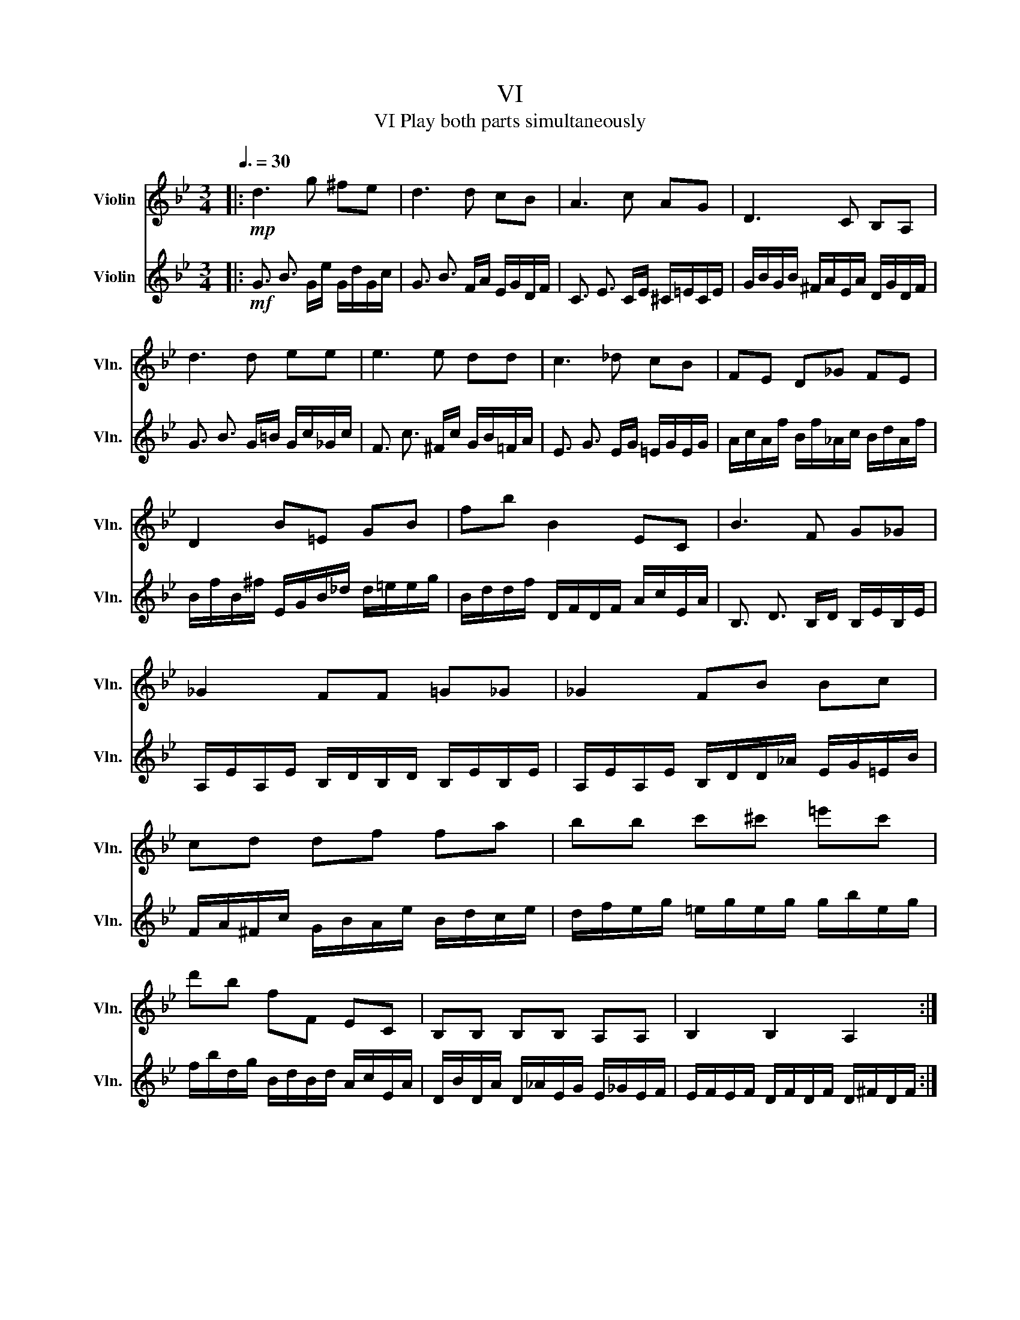 X:1
T:VI
T:VI Play both parts simultaneously
%%score 1 2
L:1/8
Q:3/8=30
M:3/4
K:Bb
V:1 treble nm="Violin" snm="Vln."
V:2 treble nm="Violin" snm="Vln."
V:1
|:!mp! d3 g ^fe | d3 d cB | A3 c AG | D3 C B,A, | d3 d ee | e3 e dd | c3 _d cB | FE D_G FE | %8
 D2 B=E GB | fb B2 EC | B3 F G_G | _G2 FF =G_G | _G2 FB Bc | cd df fa | bb c'^c' =e'c' | %15
 d'b fF EC | B,B, B,B, A,A, | B,2 B,2 A,2 :| G,3 G, G,G, | G,G, G,G, G,G, | G,3 G, G,G, | %21
 cd ed cB | A3 A AA | AA AA AA | A3 A AA | d=e fe dc | c2 =B_B BB | ed _dc _cB | _d2 cd cc | %29
 f=e _ed _dc | e2 de dd | gf ec ec | fe dB dB | ed cA cA | dc BF EE | D2 DD DD | DD DD DD | %37
 DD DD DD | d'3 g' ^f'e' | d'3 d' c'b | a3 c' ag | b2 aa g^f | f2 =e_e de | e2 ee dd | e^c dB cA | %45
 G,G, G,G, G,G, | G,G, DD DD | GF =E_E ^F2 | GF =E_E ^F2 | GB GB GB | G2 G2 G2 | G2 G2 G z |] %52
V:2
|:!mf! !////-!G3/2 B3/2 !///-!G/e/ !///-!G/d/!///-!G/c/ | %1
 !////-!G3/2 B3/2 !///-!F/A/ !///-!E/G/!///-!D/F/ | %2
 !////-!C3/2 E3/2 !///-!C/E/ !///-!^C/=E/!///-!C/E/ | %3
 !///-!G/B/!///-!G/B/ !///-!^F/A/!///-!E/A/ !///-!D/G/!///-!D/F/ | %4
 !////-!G3/2 B3/2 !///-!G/=B/ !///-!G/c/!///-!_G/c/ | %5
 !////-!F3/2 c3/2 !///-!^F/c/ !///-!G/B/!///-!=F/A/ | %6
 !////-!E3/2 G3/2 !///-!E/G/ !///-!=E/G/!///-!E/G/ | %7
 !///-!A/c/!///-!A/f/ !///-!B/f/!///-!_A/c/ !///-!B/d/!///-!A/f/ | %8
 !///-!B/f/!///-!B/^f/ !///-!E/G/!///-!B/_d/ !///-!d/=e/!///-!e/g/ | %9
 !///-!B/d/!///-!d/f/ !///-!D/F/!///-!D/F/ !///-!A/c/!///-!E/A/ | %10
 !////-!B,3/2 D3/2 !///-!B,/D/ !///-!B,/E/!///-!B,/E/ | %11
 !///-!A,/E/!///-!A,/E/ !///-!B,/D/!///-!B,/D/ !///-!B,/E/!///-!B,/E/ | %12
 !///-!A,/E/!///-!A,/E/ !///-!B,/D/!///-!D/_A/ !///-!E/G/!///-!=E/B/ | %13
 !///-!F/A/!///-!^F/c/ !///-!G/B/!///-!A/e/ !///-!B/d/!///-!c/e/ | %14
 !///-!d/f/!///-!e/g/ !///-!=e/g/!///-!e/g/ !///-!g/b/!///-!e/g/ | %15
 !///-!f/b/!///-!d/g/ !///-!B/d/!///-!B/d/ !///-!A/c/!///-!E/A/ | %16
 !///-!D/B/!///-!D/A/ !///-!D/_A/!///-!E/G/ !///-!E/_G/!///-!E/F/ | %17
 !///-!E/F/!///-!E/F/ !///-!D/F/!///-!D/F/ !///-!D/^F/!///-!D/F/ :| %18
 !///-!G/=B/!///-!G/B/ !///-!G/B/!///-!G/B/ !///-!A/c/!///-!B/d/ | %19
 !///-!c/e/!///-!d/f/ !///-!e/g/!///-!e/g/ !///-!d/f/!///-!c/e/ | %20
 !///-!=B/d/!///-!B/d/ !///-!B/d/!///-!F/_A/ !///-!E/G/!///-!D/F/ | %21
 !///-!C/E/!///-!D/F/ !///-!E/G/!///-!D/F/ !///-!C/E/!///-!B,/D/ | %22
 !///-!A/^c/!///-!A/c/ !///-!A/c/!///-!A/c/ !///-!B/d/!///-!c/=e/ | %23
 !///-!d/f/!///-!=e/g/ !///-!f/a/!///-!f/a/ !///-!e/g/!///-!d/f/ | %24
 !///-!^c/=e/!///-!c/e/ !///-!c/e/!///-!G/B/ !///-!F/A/!///-!=E/G/ | %25
 !///-!D/F/!///-!=E/G/ !///-!F/A/!///-!E/G/ !///-!D/F/!///-!D/^F/ | %26
 !///-!D/G/!///-!D/G/ !///-!D/G/!///-!D/G/ !///-!D/_A/!///-!D/F/ | %27
 !///-!E/G/!///-!E/=B/ !///-!E/_B/!///-!E/A/ !///-!D/_A/!///-!E/G/ | %28
 !///-!=E/B/!///-!E/B/ !///-!E/B/!///-!E/B/ !///-!E/B/!///-!E/G/ | %29
 !///-!F/A/!///-!F/^c/ !///-!F/=c/!///-!F/=B/ !///-!=E/_B/!///-!F/A/ | %30
 !///-!^F/c/!///-!F/c/ !///-!F/c/!///-!F/c/ !///-!F/c/!///-!F/A/ | %31
 !///-!G/=B/!///-!G/B/ !///-!G/c/!///-!C/E/ !///-!E/G/!///-!C/E/ | %32
 !///-!F/A/!///-!F/A/ !///-!F/d/!///-!B,/D/ !///-!D/F/!///-!B,/D/ | %33
 !///-!E/G/!///-!E/G/ !///-!E/A/!///-!A,/C/ !///-!C/E/!///-!A,/C/ | %34
 !///-!D/^F/!///-!D/F/ !///-!D/G/!///-!B/d/ !///-!B/d/!///-!B/^c/ | %35
 !///-!d/^f/!///-!d/f/ !///-!g/b/!///-!b/d'/ !///-!a/c'/!///-!g/b/ | %36
 !///-!^f/a/!///-!e/g/ !///-!d/f/!///-!c/e/ !///-!B/d/!///-!G/B/ | %37
 !///-!^F/A/!///-!E/G/ !///-!D/F/!///-!C/E/ !///-!B,/D/!///-!A,/C/ | %38
 !///-!g/b/!///-!g/b/ !///-!g/b/!///-!g/e'/ !///-!g/d'/!///-!g/c'/ | %39
 !///-!g/b/!///-!g/b/ !///-!g/b/!///-!f/a/ !///-!e/g/!///-!d/f/ | %40
 !///-!c/e/!///-!c/e/ !///-!c/e/!///-!c/e/ !///-!c/e/!///-!^c/=e/ | %41
 !///-!d/g/!///-!d/g/ !///-!d/^f/!///-!c/f/ !///-!B/d/!///-!A/c/ | %42
 !///-!_A/=B/!///-!A/B/ !///-!G/c/!///-!G/c/ !///-!G/B/!///-!G/c/ | %43
 !///-!^F/c/!///-!F/c/ !///-!=F/c/!///-!^F/c/ !///-!G/B/!///-!=F/_A/ | %44
 !///-!E/G/!///-!E/G/ !///-!D/B/!///-!D/G/ !///-!D/A/!///-!D/^F/ | %45
 !///-!G/B/!///-!B/d/ !///-!G/B/!///-!B/d/ !///-!=B/d/!///-!d/f/ | %46
 !///-!e/g/!///-!c/e/ !///-!B/d/!///-!G/B/ !///-!A/c/!///-!^F/A/ | %47
 !///-!G,/B,/!///-!G,/=B,/ !///-!G,/C/!///-!G,/C/ !///-!G,/A,/!///-!G,/A,/ | %48
 !///-!G,/B,/!///-!G,/=B,/ !///-!G,/C/!///-!G,/C/ !///-!G,/A,/!///-!G,/A,/ | %49
 !///-!G,/B,/!///-!G,/D/ !///-!G,/B,/!///-!G,/D/ !///-!G,/B,/!///-!G,/D/ | %50
 !///-!G,/B,/!///-!G,/B,/ !///-!G,/B,/!///-!G,/B,/ !///-!G,/B,/!///-!G,/B,/ | %51
 !///-!G,/=B,/!///-!G,/B,/ !///-!G,/B,/!///-!G,/B,/ !///-!G,/B,/ z |] %52

